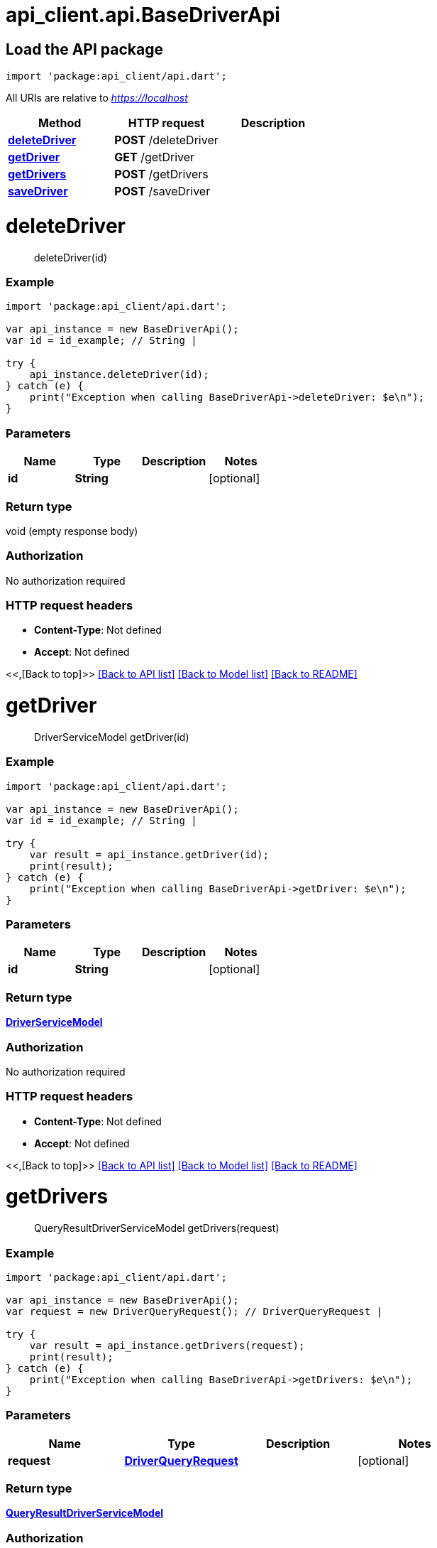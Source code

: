 = api_client.api.BaseDriverApi
:doctype: book

== Load the API package

[source,dart]
----
import 'package:api_client/api.dart';
----

All URIs are relative to _https://localhost_

|===
| Method | HTTP request | Description

| link:BaseDriverApi.md#deleteDriver[*deleteDriver*]
| *POST* /deleteDriver
|

| link:BaseDriverApi.md#getDriver[*getDriver*]
| *GET* /getDriver
|

| link:BaseDriverApi.md#getDrivers[*getDrivers*]
| *POST* /getDrivers
|

| link:BaseDriverApi.md#saveDriver[*saveDriver*]
| *POST* /saveDriver
|
|===

= *deleteDriver*

____
deleteDriver(id)
____

[discrete]
=== Example

[source,dart]
----
import 'package:api_client/api.dart';

var api_instance = new BaseDriverApi();
var id = id_example; // String |

try {
    api_instance.deleteDriver(id);
} catch (e) {
    print("Exception when calling BaseDriverApi->deleteDriver: $e\n");
}
----

[discrete]
=== Parameters

|===
| Name | Type | Description | Notes

| *id*
| *String*
|
| [optional]
|===

[discrete]
=== Return type

void (empty response body)

[discrete]
=== Authorization

No authorization required

[discrete]
=== HTTP request headers

* *Content-Type*: Not defined
* *Accept*: Not defined

<<,[Back to top]>> link:../README.md#documentation-for-api-endpoints[[Back to API list\]] link:../README.md#documentation-for-models[[Back to Model list\]] xref:../README.adoc[[Back to README\]]

= *getDriver*

____
DriverServiceModel getDriver(id)
____

[discrete]
=== Example

[source,dart]
----
import 'package:api_client/api.dart';

var api_instance = new BaseDriverApi();
var id = id_example; // String |

try {
    var result = api_instance.getDriver(id);
    print(result);
} catch (e) {
    print("Exception when calling BaseDriverApi->getDriver: $e\n");
}
----

[discrete]
=== Parameters

|===
| Name | Type | Description | Notes

| *id*
| *String*
|
| [optional]
|===

[discrete]
=== Return type

xref:DriverServiceModel.adoc[*DriverServiceModel*]

[discrete]
=== Authorization

No authorization required

[discrete]
=== HTTP request headers

* *Content-Type*: Not defined
* *Accept*: Not defined

<<,[Back to top]>> link:../README.md#documentation-for-api-endpoints[[Back to API list\]] link:../README.md#documentation-for-models[[Back to Model list\]] xref:../README.adoc[[Back to README\]]

= *getDrivers*

____
QueryResultDriverServiceModel getDrivers(request)
____

[discrete]
=== Example

[source,dart]
----
import 'package:api_client/api.dart';

var api_instance = new BaseDriverApi();
var request = new DriverQueryRequest(); // DriverQueryRequest |

try {
    var result = api_instance.getDrivers(request);
    print(result);
} catch (e) {
    print("Exception when calling BaseDriverApi->getDrivers: $e\n");
}
----

[discrete]
=== Parameters

|===
| Name | Type | Description | Notes

| *request*
| xref:DriverQueryRequest.adoc[*DriverQueryRequest*]
|
| [optional]
|===

[discrete]
=== Return type

xref:QueryResultDriverServiceModel.adoc[*QueryResultDriverServiceModel*]

[discrete]
=== Authorization

No authorization required

[discrete]
=== HTTP request headers

* *Content-Type*: application/json-patch+json, application/json, text/json, application/_*+json
* *Accept*: Not defined

<<,[Back to top]>> link:../README.md#documentation-for-api-endpoints[[Back to API list\]] link:../README.md#documentation-for-models[[Back to Model list\]] xref:../README.adoc[[Back to README\]]

= *saveDriver*

____
DriverServiceModel saveDriver(model)
____

[discrete]
=== Example

[source,dart]
----
import 'package:api_client/api.dart';

var api_instance = new BaseDriverApi();
var model = new DriverServiceModel(); // DriverServiceModel |

try {
    var result = api_instance.saveDriver(model);
    print(result);
} catch (e) {
    print("Exception when calling BaseDriverApi->saveDriver: $e\n");
}
----

[discrete]
=== Parameters

|===
| Name | Type | Description | Notes

| *model*
| xref:DriverServiceModel.adoc[*DriverServiceModel*]
|
| [optional]
|===

[discrete]
=== Return type

xref:DriverServiceModel.adoc[*DriverServiceModel*]

[discrete]
=== Authorization

No authorization required

[discrete]
=== HTTP request headers

* *Content-Type*: application/json-patch+json, application/json, text/json, application/_*+json
* *Accept*: Not defined

<<,[Back to top]>> link:../README.md#documentation-for-api-endpoints[[Back to API list\]] link:../README.md#documentation-for-models[[Back to Model list\]] xref:../README.adoc[[Back to README\]]
